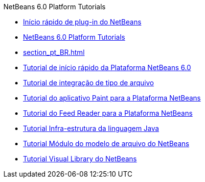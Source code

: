 // 
//     Licensed to the Apache Software Foundation (ASF) under one
//     or more contributor license agreements.  See the NOTICE file
//     distributed with this work for additional information
//     regarding copyright ownership.  The ASF licenses this file
//     to you under the Apache License, Version 2.0 (the
//     "License"); you may not use this file except in compliance
//     with the License.  You may obtain a copy of the License at
// 
//       http://www.apache.org/licenses/LICENSE-2.0
// 
//     Unless required by applicable law or agreed to in writing,
//     software distributed under the License is distributed on an
//     "AS IS" BASIS, WITHOUT WARRANTIES OR CONDITIONS OF ANY
//     KIND, either express or implied.  See the License for the
//     specific language governing permissions and limitations
//     under the License.
//

.NetBeans 6.0 Platform Tutorials
************************************************
- link:nbm-google_pt_BR.html[Início rápido de plug-in do NetBeans]
- link:index_pt_BR.html[NetBeans 6.0 Platform Tutorials]
- link:section_pt_BR.html[]
- link:nbm-htmleditor_pt_BR.html[Tutorial de início rápido da Plataforma NetBeans 6.0]
- link:nbm-filetype_pt_BR.html[Tutorial de integração de tipo de arquivo]
- link:nbm-paintapp_pt_BR.html[Tutorial do aplicativo Paint para a Plataforma NetBeans]
- link:nbm-feedreader_pt_BR.html[Tutorial do Feed Reader para a Plataforma NetBeans]
- link:nbm-copyfqn_pt_BR.html[Tutorial Infra-estrutura da linguagem Java]
- link:nbm-filetemplates_pt_BR.html[Tutorial Módulo do modelo de arquivo do NetBeans]
- link:nbm-visual_library_pt_BR.html[Tutorial Visual Library do NetBeans]
************************************************


